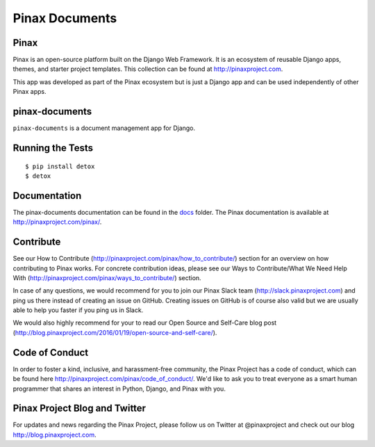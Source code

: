 
===============
Pinax Documents
===============

.. image:: http://slack.pinaxproject.com/badge.svg
   :target: http://slack.pinaxproject.com/

.. image:: https://img.shields.io/travis/pinax/pinax-documents.svg
    :target: https://travis-ci.org/pinax/pinax-documents

.. image:: https://img.shields.io/coveralls/pinax/pinax-documents.svg
    :target: https://coveralls.io/r/pinax/pinax-documents

.. image:: https://img.shields.io/pypi/dm/pinax-documents.svg
    :target:  https://pypi.python.org/pypi/pinax-documents/

.. image:: https://img.shields.io/pypi/v/pinax-documents.svg
    :target:  https://pypi.python.org/pypi/pinax-documents/

.. image:: https://img.shields.io/badge/license-MIT-blue.svg
    :target:  https://pypi.python.org/pypi/pinax-documents/
    
    
Pinax
------

Pinax is an open-source platform built on the Django Web Framework. It is an ecosystem of reusable Django apps, themes, and starter project templates. 
This collection can be found at http://pinaxproject.com.

This app was developed as part of the Pinax ecosystem but is just a Django app and can be used independently of other Pinax apps.


pinax-documents
-----------------

``pinax-documents`` is a document management app for Django.


Running the Tests
----------------------

::

    $ pip install detox
    $ detox


Documentation
---------------
The pinax-documents documentation can be found in the `docs <./docs>`_ folder. The Pinax documentation is available at http://pinaxproject.com/pinax/.


Contribute
----------------

See our How to Contribute (http://pinaxproject.com/pinax/how_to_contribute/) section for an overview on how contributing to Pinax works. For concrete contribution ideas, please see our Ways to Contribute/What We Need Help With (http://pinaxproject.com/pinax/ways_to_contribute/) section.

In case of any questions, we would recommend for you to join our Pinax Slack team (http://slack.pinaxproject.com) and ping us there instead of creating an issue on GitHub. Creating issues on GitHub is of course also valid but we are usually able to help you faster if you ping us in Slack.

We would also highly recommend for your to read our Open Source and Self-Care blog post (http://blog.pinaxproject.com/2016/01/19/open-source-and-self-care/).  


Code of Conduct
----------------

In order to foster a kind, inclusive, and harassment-free community, the Pinax Project has a code of conduct, which can be found here  http://pinaxproject.com/pinax/code_of_conduct/. 
We'd like to ask you to treat everyone as a smart human programmer that shares an interest in Python, Django, and Pinax with you.



Pinax Project Blog and Twitter
--------------------------------

For updates and news regarding the Pinax Project, please follow us on Twitter at @pinaxproject and check out our blog http://blog.pinaxproject.com.


